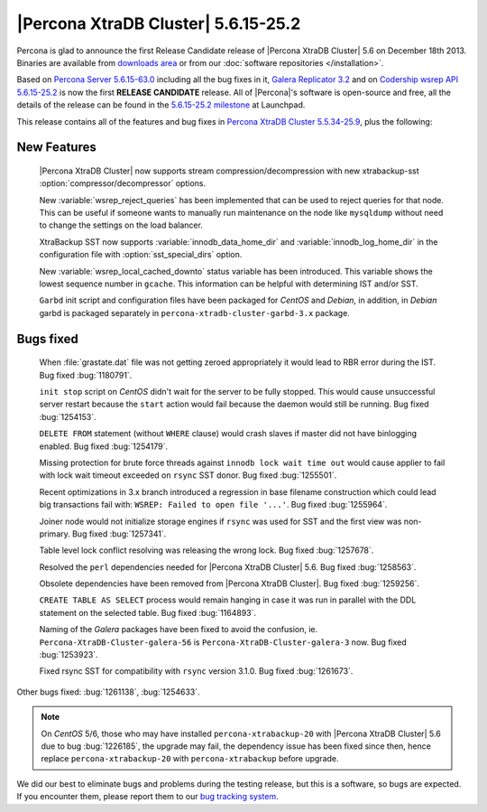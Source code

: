 .. rn:: 5.6.15-25.2

======================================
 |Percona XtraDB Cluster| 5.6.15-25.2
======================================

Percona is glad to announce the first Release Candidate release of |Percona XtraDB Cluster| 5.6 on December 18th 2013. Binaries are available from `downloads area <http://www.percona.com/downloads/Percona-XtraDB-Cluster-56/release-5.6.15-25.2/>`_ or from our :doc:`software repositories </installation>`.

Based on `Percona Server 5.6.15-63.0 <http://www.percona.com/doc/percona-server/5.6/release-notes/Percona-Server-5.6.15-63.0.html>`_ including all the bug fixes in it, `Galera Replicator 3.2 <https://launchpad.net/galera/3.x/25.3.2>`_ and on `Codership wsrep API 5.6.15-25.2 <https://launchpad.net/codership-mysql/+milestone/5.6.15-25.2>`_ is now the first **RELEASE CANDIDATE** release. All of |Percona|'s software is open-source and free, all the details of the release can be found in the `5.6.15-25.2 milestone <https://launchpad.net/percona-xtradb-cluster/+milestone/5.6.15-25.2>`_ at Launchpad.

This release contains all of the features and bug fixes in `Percona XtraDB Cluster 5.5.34-25.9 <http://www.percona.com/doc/percona-xtradb-cluster/release-notes/Percona-XtraDB-Cluster-5.5.34-25.9.html>`_, plus the following:

New Features
============

 |Percona XtraDB Cluster| now supports stream compression/decompression with new xtrabackup-sst :option:`compressor/decompressor` options.

 New :variable:`wsrep_reject_queries` has been implemented that can be used to reject queries for that node. This can be useful if someone wants to manually run maintenance on the node like ``mysqldump`` without need to change the settings on the load balancer. 

 XtraBackup SST now supports :variable:`innodb_data_home_dir` and :variable:`innodb_log_home_dir` in the configuration file with :option:`sst_special_dirs` option.

 New :variable:`wsrep_local_cached_downto` status variable has been introduced. This variable shows the lowest sequence number in ``gcache``. This information can be helpful with determining IST and/or SST.

 ``Garbd`` init script and configuration files have been packaged for *CentOS* and *Debian*, in addition, in *Debian* garbd is packaged separately in ``percona-xtradb-cluster-garbd-3.x`` package.

Bugs fixed 
==========

 When :file:`grastate.dat` file was not getting zeroed appropriately it would lead to RBR error during the IST. Bug fixed :bug:`1180791`.

 ``init stop`` script on *CentOS* didn't wait for the server to be fully stopped. This would cause unsuccessful server restart because the ``start`` action would fail because the daemon would still be running. Bug fixed :bug:`1254153`. 

 ``DELETE FROM`` statement (without ``WHERE`` clause) would crash slaves if master did not have binlogging enabled. Bug fixed :bug:`1254179`.
 
 Missing protection for brute force threads against ``innodb lock wait time out`` would cause  applier to fail with lock wait timeout exceeded on ``rsync`` SST donor. Bug fixed :bug:`1255501`.

 Recent optimizations in 3.x branch introduced a regression in base filename construction which could lead big transactions fail with: ``WSREP: Failed to open file '...'``. Bug fixed :bug:`1255964`. 
 
 Joiner node would not initialize storage engines if ``rsync`` was used for SST and the first view was non-primary. Bug fixed :bug:`1257341`.

 Table level lock conflict resolving was releasing the wrong lock. Bug fixed :bug:`1257678`.

 Resolved the ``perl`` dependencies needed for |Percona XtraDB Cluster| 5.6. Bug fixed :bug:`1258563`.

 Obsolete dependencies have been removed from |Percona XtraDB Cluster|. Bug fixed :bug:`1259256`.

 ``CREATE TABLE AS SELECT`` process would remain hanging in case it was run in parallel with the DDL statement on the selected table. Bug fixed :bug:`1164893`.

 Naming of the *Galera* packages have been fixed to avoid the confusion, ie. ``Percona-XtraDB-Cluster-galera-56`` is ``Percona-XtraDB-Cluster-galera-3`` now. Bug fixed :bug:`1253923`.

 Fixed rsync SST for compatibility with ``rsync`` version 3.1.0. Bug fixed :bug:`1261673`.

Other bugs fixed: :bug:`1261138`, :bug:`1254633`.

.. note::

   On *CentOS* 5/6, those who may have installed ``percona-xtrabackup-20`` with |Percona XtraDB Cluster| 5.6 due to bug :bug:`1226185`, the upgrade may fail, the dependency issue has been fixed since then, hence replace ``percona-xtrabackup-20`` with ``percona-xtrabackup`` before upgrade.

We did our best to eliminate bugs and problems during the testing release, but this is a software, so bugs are expected. If you encounter them, please report them to our `bug tracking system <https://bugs.launchpad.net/percona-xtradb-cluster/+filebug>`_.

